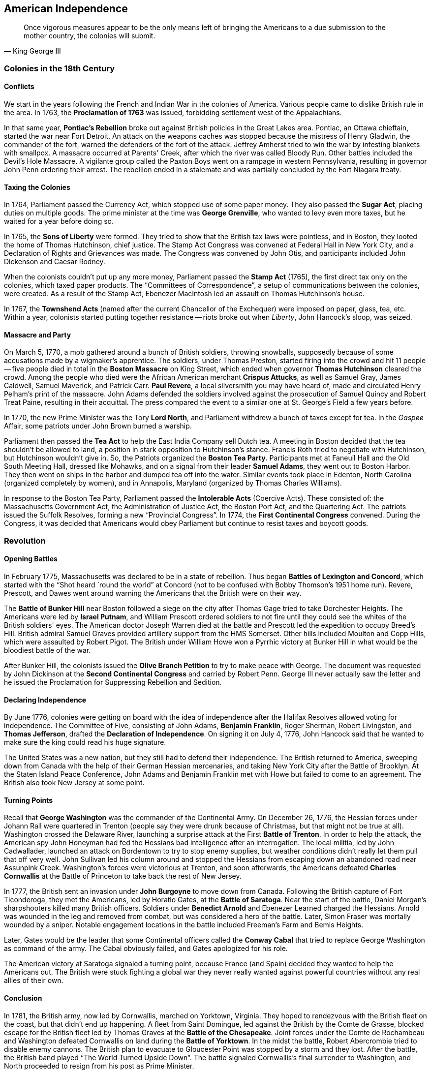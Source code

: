 == American Independence

[quote.epigraph, King George III]

  Once vigorous measures appear to be the only means left
  of bringing the Americans to a due submission to the mother country,
  the colonies will submit.


=== Colonies in the 18th Century

==== Conflicts

We start in the years following the French and Indian War in the colonies of America.
Various people came to dislike British rule in the area.
In 1763, the **Proclamation of 1763** was issued,
forbidding settlement west of the Appalachians.

In that same year,
**Pontiac's Rebellion** broke out against British policies in the Great Lakes area.
Pontiac, an Ottawa chieftain, started the war near Fort Detroit.
An attack on the weapons caches was stopped because the mistress of Henry Gladwin,
the commander of the fort,
warned the defenders of the fort of the attack.
Jeffrey Amherst tried to win the war by infesting blankets with smallpox.
A massacre occurred at Parents' Creek, after which the river was called Bloody Run.
Other battles included the Devil's Hole Massacre.
A vigilante group called the Paxton Boys went on a rampage in western Pennsylvania,
resulting in governor John Penn ordering their arrest.
The rebellion ended in a stalemate and was partially concluded by the Fort Niagara treaty.

==== Taxing the Colonies

In 1764, Parliament passed the Currency Act, which stopped use of some paper money.
They also passed the **Sugar Act**, placing duties on multiple goods.
The prime minister at the time was **George Grenville**, who wanted to levy even more taxes,
but he waited for a year before doing so.

In 1765, the **Sons of Liberty** were formed.
They tried to show that the British tax laws were pointless,
and in Boston, they looted the home of Thomas Hutchinson, chief justice.
The Stamp Act Congress was convened at Federal Hall in New York City,
and a Declaration of Rights and Grievances was made.
The Congress was convened by John Otis, and participants included John Dickenson and Caesar Rodney.

When the colonists couldn't put up any more money,
Parliament passed the **Stamp Act** (1765),
the first direct tax only on the colonies, which taxed paper products.
The "`Committees of Correspondence`", a setup of communications between the colonies, were created.
As a result of the Stamp Act, Ebenezer MacIntosh led an assault on Thomas Hutchinson's house.

In 1767, the **Townshend Acts** (named after the current Chancellor of the Exchequer)
were imposed on paper, glass, tea, etc.
Within a year, colonists started putting together resistance --
riots broke out when __Liberty__, John Hancock's sloop, was seized.

==== Massacre and Party

On March 5, 1770, a mob gathered around a bunch of British soldiers, throwing snowballs,
supposedly because of some accusations made by a wigmaker's apprentice.
The soldiers, under Thomas Preston, started firing into the crowd and hit 11 people --
five people died in total in the **Boston Massacre** on King Street,
which ended when governor **Thomas Hutchinson** cleared the crowd.
Among the people who died were the African American merchant **Crispus Attucks**,
as well as Samuel Gray, James Caldwell, Samuel Maverick, and Patrick Carr.
**Paul Revere**, a local silversmith you may have heard of,
made and circulated Henry Pelham's print of the massacre.
John Adams defended the soldiers involved
against the prosecution of Samuel Quincy and Robert Treat Paine,
resulting in their acquittal.
The press compared the event to a similar one at St. George's Field a few years before.

In 1770, the new Prime Minister was the Tory **Lord North**,
and Parliament withdrew a bunch of taxes except for tea.
In the __Gaspee__ Affair, some patriots under John Brown burned a warship.

Parliament then passed the **Tea Act** to help the East India Company sell Dutch tea.
A meeting in Boston decided that the tea shouldn't be allowed to land,
a position in stark opposition to Hutchinson's stance.
Francis Roth tried to negotiate with Hutchinson, but Hutchinson wouldn't give in.
So, the Patriots organized the **Boston Tea Party**.
Participants met at Faneuil Hall and the Old South Meeting Hall, dressed like Mohawks,
and on a signal from their leader **Samuel Adams**, they went out to Boston Harbor.
They then went on ships in the harbor and dumped tea off into the water.
Similar events took place in Edenton, North Carolina (organized completely by women),
and in Annapolis, Maryland (organized by Thomas Charles Williams).

In response to the Boston Tea Party,
Parliament passed the **Intolerable Acts** (Coercive Acts).
These consisted of:
the Massachusetts Government Act,
the Administration of Justice Act,
the Boston Port Act,
and the Quartering Act.
The patriots issued the Suffolk Resolves, forming a new "`Provincial Congress`".
In 1774, the **First Continental Congress** convened.
During the Congress,
it was decided that Americans would obey Parliament but continue to resist taxes and boycott goods.

=== Revolution

==== Opening Battles

In February 1775, Massachusetts was declared to be in a state of rebellion.
Thus began **Battles of Lexington and Concord**,
which started with the "`Shot heard `round the world`" at Concord
(not to be confused with Bobby Thomson's 1951 home run).
Revere, Prescott, and Dawes went around warning the Americans that the British were on their way.

The **Battle of Bunker Hill** near Boston followed a siege on the city
after Thomas Gage tried to take Dorchester Heights.
The Americans were led by **Israel Putnam**,
and William Prescott ordered soldiers to not fire
until they could see the whites of the British soldiers' eyes.
The American doctor Joseph Warren died at the battle
and Prescott led the expedition to occupy Breed's Hill.
British admiral Samuel Graves provided artillery support from the HMS Somerset.
Other hills included Moulton and Copp Hills, which were assaulted by Robert Pigot.
The British under William Howe won a Pyrrhic victory at Bunker Hill
in what would be the bloodiest battle of the war.

After Bunker Hill,
the colonists issued the **Olive Branch Petition** to try to make peace with George.
The document was requested by John Dickinson at the **Second Continental Congress**
and carried by Robert Penn.
George III never actually saw the letter
and he issued the Proclamation for Suppressing Rebellion and Sedition.

==== Declaring Independence

By June 1776, colonies were getting on board with the idea of independence
after the Halifax Resolves allowed voting for independence.
The Committee of Five, consisting of
John Adams,
**Benjamin Franklin**,
Roger Sherman,
Robert Livingston,
and **Thomas Jefferson**,
drafted the **Declaration of Independence**.
On signing it on July 4, 1776,
John Hancock said that he wanted to make sure the king could read his huge signature.

The United States was a new nation, but they still had to defend their independence.
The British returned to America,
sweeping down from Canada with the help of their German Hessian mercenaries,
and taking New York City after the Battle of Brooklyn.
At the Staten Island Peace Conference, John Adams and Benjamin Franklin met with Howe
but failed to come to an agreement.
The British also took New Jersey at some point.

==== Turning Points

Recall that **George Washington** was the commander of the Continental Army.
On December 26, 1776, the Hessian forces under Johann Rall were quartered in Trenton
(people say they were drunk because of Christmas, but that might not be true at all).
Washington crossed the Delaware River,
launching a surprise attack at the First **Battle of Trenton**.
In order to help the attack,
the American spy John Honeyman had fed the Hessians bad intelligence after an interrogation.
The local militia, led by John Cadwallader,
launched an attack on Bordentown to try to stop enemy supplies,
but weather conditions didn't really let them pull that off very well.
John Sullivan led his column around
and stopped the Hessians from escaping down an abandoned road near Assunpink Creek.
Washington's forces were victorious at Trenton,
and soon afterwards,
the Americans defeated **Charles Cornwallis**
at the Battle of Princeton to take back the rest of New Jersey.

In 1777, the British sent an invasion under **John Burgoyne** to move down from Canada.
Following the British capture of Fort Ticonderoga,
they met the Americans, led by Horatio Gates, at the **Battle of Saratoga**.
Near the start of the battle, Daniel Morgan's sharpshooters killed many British officers.
Soldiers under **Benedict Arnold** and Ebenezer Learned charged the Hessians.
Arnold was wounded in the leg and removed from combat, but was considered a hero of the battle.
Later, Simon Fraser was mortally wounded by a sniper.
Notable engagement locations in the battle included Freeman's Farm and Bemis Heights.

Later, Gates would be the leader that some Continental officers called the **Conway Cabal**
that tried to replace George Washington as command of the army.
The Cabal obviously failed, and Gates apologized for his role.

The American victory at Saratoga signaled a turning point,
because France (and Spain) decided they wanted to help the Americans out.
The British were stuck fighting a global war they never really wanted
against powerful countries without any real allies of their own.

==== Conclusion

In 1781, the British army, now led by Cornwallis, marched on Yorktown, Virginia.
They hoped to rendezvous with the British fleet on the coast,
but that didn't end up happening.
A fleet from Saint Domingue, led against the British by the Comte de Grasse,
blocked escape for the British fleet led by Thomas Graves at the **Battle of the Chesapeake**.
Joint forces under the Comte de Rochambeau and Washington defeated Cornwallis on land
during the **Battle of Yorktown**.
In the midst the battle, Robert Abercrombie tried to disable enemy cannons.
The British plan to evacuate to Gloucester Point was stopped by a storm and they lost.
After the battle, the British band played "`The World Turned Upside Down`".
The battle signaled Cornwallis's final surrender to Washington,
and North proceeded to resign from his post as Prime Minister.

In 1783, the **Treaty of Paris** was signed, ending the Revolution.
Notable signers include John Jay, Ben Franklin, and John Adams.
One of the negotiators, Henry Laurens, had just been released from the Tower of London.
Article 2 used the Mitchell Map, which wasn't very accurate,
while Article 6 required forts on the Great Lakes to be vacated.
It set the borders of the USA as the Mississippi River and Florida.

=== A New Nation

The new United States were under the rule of the **Articles of Confederation**.
The Articles established a "`league of friendship`" when the colonies declared independence,
but they didn't give a lot of power to a federal government.
The government passed the Land Ordinance and Northwest Ordinance,
approving American expansion into Canada.

In 1786, **Shays' Rebellion** broke out in Massachusetts,
led by Daniel Shays and other farmers who had helped win the Revolutionary War.
Other rebels included Job Shattuck, Luke Day, John Bly, Charles Rose, and Moses Sash.
The farmers were mad about confiscation of property because they were in debt.
It had to be suppressed by Governor James Bowdoin, who asked William Shephard to lead the military.
Shephard and Benjamin Lincoln led forces that held the Springfield Armory and killed some rebels.
At one point, rebels stormed the Northampton Courthouse.
John Hancock became governor of Massachusetts following the rebellion,
which was effective in showing that the Articles of Confederation weren't good enough.
The Annapolis Convention was called to try and make them better,
and it called for a better constitutional convention.

The **Constitutional Convention** was called in Philadelphia in 1787
by Federalists who wanted a stronger national governmental presence.
It was there that the new Constitution, drafted largely by **James Madison**,
was submitted for ratification.

In an attempt to ensure ratification,
John Jay, James Madison, and Alexander Hamilton wrote the **Federalist Papers**.
Signed "`Publius`",
the papers said it'd be easier to prevent factions from being formed in a strong central union.
The 51st section of the papers claimed that
"`if men were angels, no government would be necessary`",
and the paper opposed the Bill of Rights.
